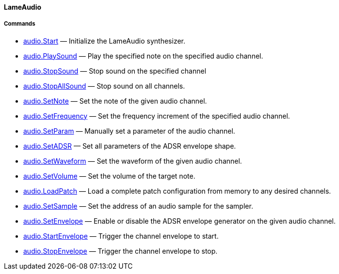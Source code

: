 [[lameaudio]]
LameAudio
^^^^^^^^^

[[commands]]
Commands
++++++++

* link:audio.Start_23429369.adoc[audio.Start] — Initialize the LameAudio
synthesizer.
* link:audio.PlaySound_34570314.adoc[audio.PlaySound] — Play the
specified note on the specified audio channel.
* link:audio.StopSound_34570316.adoc[audio.StopSound] — Stop sound on
the specified channel
* link:audio.StopAllSound_34570318.adoc[audio.StopAllSound] — Stop sound
on all channels.
* link:audio.SetNote_34570280.adoc[audio.SetNote] — Set the note of the
given audio channel.
* link:audio.SetFrequency_34570289.adoc[audio.SetFrequency] — Set the
frequency increment of the specified audio channel.
* link:audio.SetParam_34570293.adoc[audio.SetParam] — Manually set a
parameter of the audio channel.
* link:audio.SetADSR_34570298.adoc[audio.SetADSR] — Set all parameters
of the ADSR envelope shape.
* link:audio.SetWaveform_34570300.adoc[audio.SetWaveform] — Set the
waveform of the given audio channel.
* link:audio.SetVolume_34570278.adoc[audio.SetVolume] — Set the volume
of the target note.
* link:audio.LoadPatch_34570312.adoc[audio.LoadPatch] — Load a complete
patch configuration from memory to any desired channels.
* link:audio.SetSample_34570310.adoc[audio.SetSample] — Set the address
of an audio sample for the sampler.
* link:audio.SetEnvelope_34570302.adoc[audio.SetEnvelope] — Enable or
disable the ADSR envelope generator on the given audio channel.
* link:audio.StartEnvelope_34570306.adoc[audio.StartEnvelope] — Trigger
the channel envelope to start.
* link:audio.StopEnvelope_34570308.adoc[audio.StopEnvelope] — Trigger
the channel envelope to stop.
